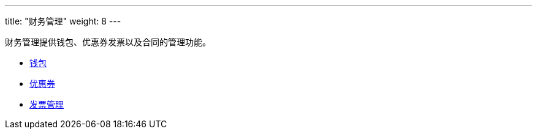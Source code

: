 ---
title: "财务管理"
weight: 8
---

财务管理提供钱包、优惠券发票以及合同的管理功能。

* link:wallet[钱包]

* link:discount[优惠券]

* link:invoice[发票管理]

